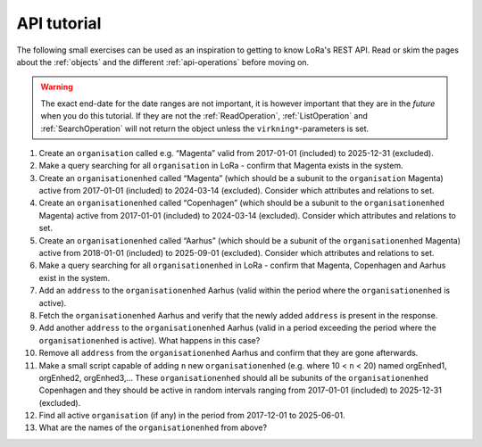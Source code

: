 .. _api-tutorial:

============
API tutorial
============

The following small exercises can be used as an inspiration to getting to know
LoRa's REST API. Read or skim the pages about the :ref:`objects` and the
different :ref:`api-operations` before moving on.

.. warning::

   The exact end-date for the date ranges are not important, it is however
   important that they are in the *future* when you do this tutorial. If they
   are not the :ref:`ReadOperation`, :ref:`ListOperation` and
   :ref:`SearchOperation` will not return the object unless the
   ``virkning*``-parameters is set.


1. Create an ``organisation`` called e.g. “Magenta” valid from 2017-01-01
   (included) to 2025-12-31 (excluded).
2. Make a query searching for all ``organisation`` in LoRa - confirm that
   Magenta exists in the system.
3. Create an ``organisationenhed`` called “Magenta” (which should be a subunit
   to the ``organisation`` Magenta) active from 2017-01-01 (included) to
   2024-03-14 (excluded). Consider which attributes and relations to set.
4. Create an ``organisationenhed`` called “Copenhagen” (which should be a
   subunit to the ``organisationenhed`` Magenta) active from 2017-01-01
   (included) to 2024-03-14 (excluded). Consider which attributes and relations
   to set.
5. Create an ``organisationenhed`` called “Aarhus” (which should be a subunit of
   the ``organisationenhed`` Magenta) active from 2018-01-01 (included) to
   2025-09-01 (excluded). Consider which attributes and relations to set.
6. Make a query searching for all ``organisationenhed`` in LoRa - confirm that
   Magenta, Copenhagen and Aarhus exist in the system.
7. Add an ``address`` to the ``organisationenhed`` Aarhus (valid within the
   period where the ``organisationenhed`` is active).
8. Fetch the ``organisationenhed`` Aarhus and verify that the newly added
   ``address`` is present in the response.
9. Add another ``address`` to the ``organisationenhed`` Aarhus (valid in a
   period exceeding the period where the ``organisationenhed`` is active). What
   happens in this case?
10. Remove all ``address`` from the ``organisationenhed`` Aarhus and confirm that
    they are gone afterwards.
11. Make a small script capable of adding ``n`` new ``organisationenhed`` (e.g.
    where 10 < ``n`` < 20) named orgEnhed1, orgEnhed2, orgEnhed3,... These
    ``organisationenhed`` should all be subunits of the ``organisationenhed``
    Copenhagen and they should be active in random intervals ranging from
    2017-01-01 (included) to 2025-12-31 (excluded).
12. Find all active ``organisation`` (if any) in the period from 2017-12-01 to 2025-06-01.
13. What are the names of the ``organisationenhed`` from above?
